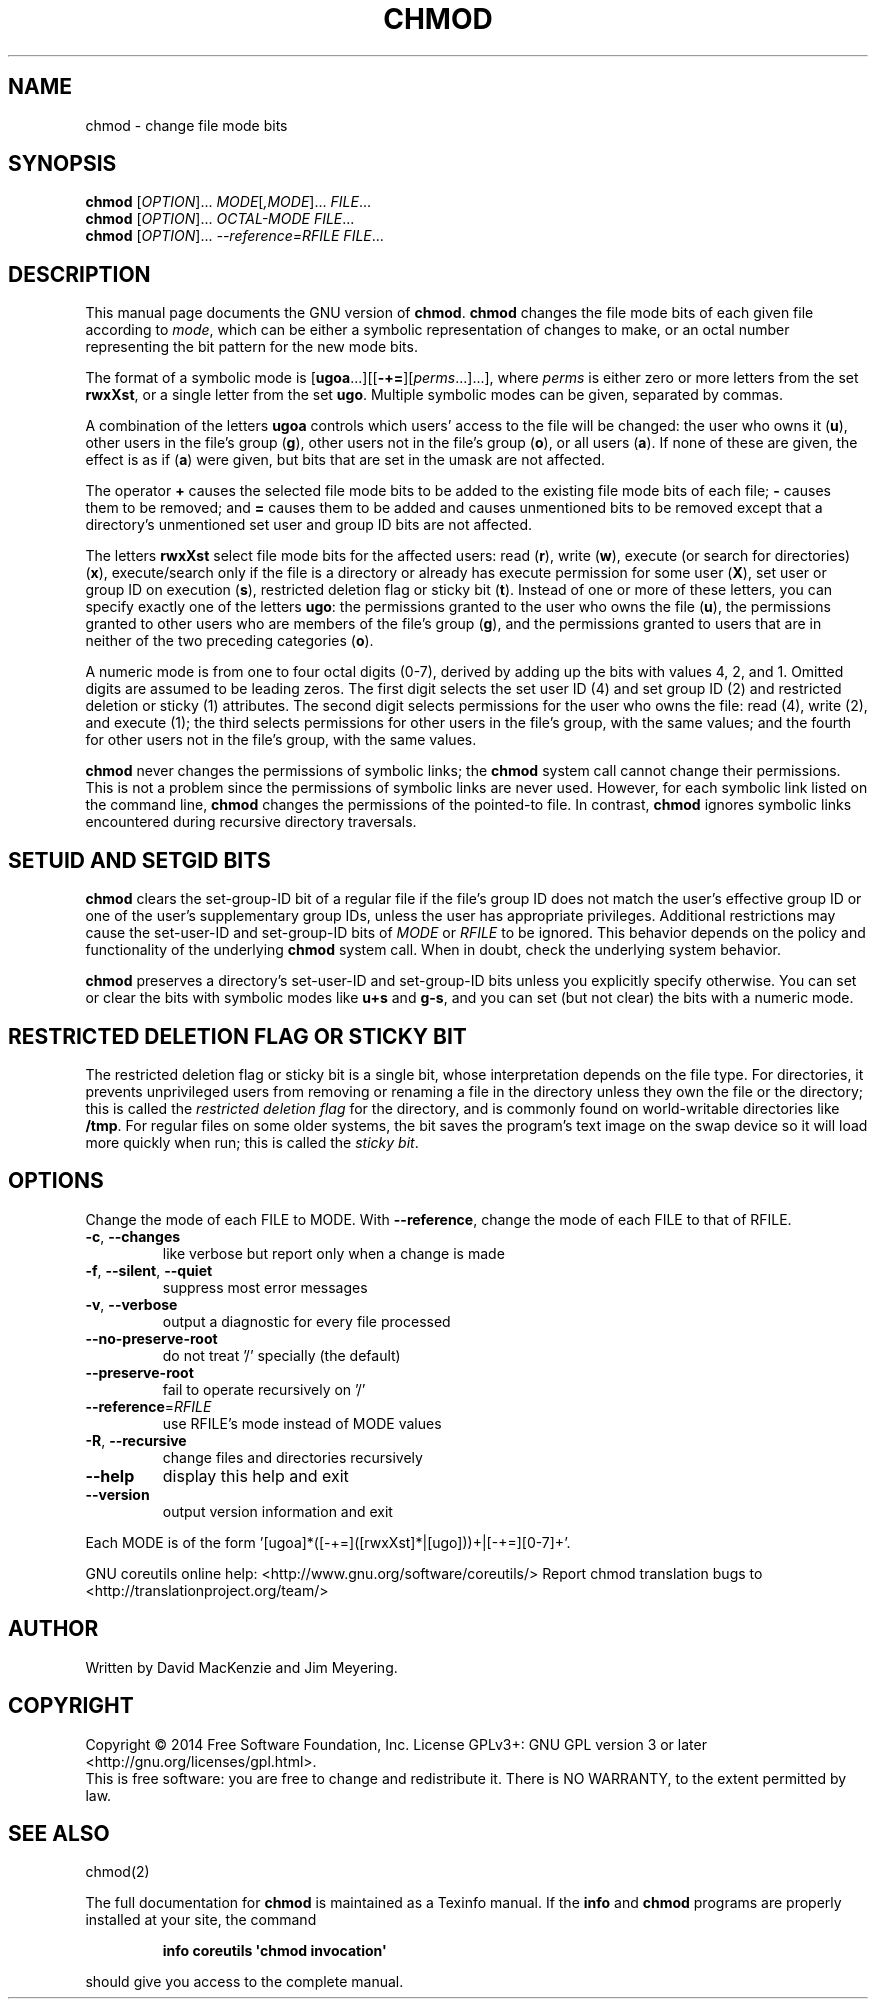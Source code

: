 .\" DO NOT MODIFY THIS FILE!  It was generated by help2man 1.43.3.
.TH CHMOD "1" "April 2015" "GNU coreutils 8.23" "User Commands"
.SH NAME
chmod \- change file mode bits
.SH SYNOPSIS
.B chmod
[\fIOPTION\fR]... \fIMODE\fR[\fI,MODE\fR]... \fIFILE\fR...
.br
.B chmod
[\fIOPTION\fR]... \fIOCTAL-MODE FILE\fR...
.br
.B chmod
[\fIOPTION\fR]... \fI--reference=RFILE FILE\fR...
.SH DESCRIPTION
This manual page
documents the GNU version of
.BR chmod .
.B chmod
changes the file mode bits of each given file according to
.IR mode ,
which can be either a symbolic representation of changes to make, or
an octal number representing the bit pattern for the new mode bits.
.PP
The format of a symbolic mode is [\c
\fBugoa\fP.\|.\|.][[\fB-+=\fP][\fIperms\fP.\|.\|.].\|.\|.],
where
.I "perms"
is either zero or more letters from the set
\fBrwxXst\fP, or a single letter from the set \fBugo\fP.
Multiple symbolic
modes can be given, separated by commas.
.PP
A combination of the letters \fBugoa\fP controls which users' access
to the file will be changed: the user who owns it (\fBu\fP), other
users in the file's group (\fBg\fP), other users not in the file's
group (\fBo\fP), or all users (\fBa\fP).  If none of these are given,
the effect is as if (\fBa\fP) were
given, but bits that are set in the umask are not affected.
.PP
The operator \fB+\fP causes the selected file mode bits to be added to
the existing file mode bits of each file; \fB-\fP causes them to be
removed; and \fB=\fP causes them to be added and causes unmentioned
bits to be removed except that a directory's unmentioned set user and
group ID bits are not affected.
.PP
The letters \fBrwxXst\fP select file mode bits for the affected users:
read (\fBr\fP), write (\fBw\fP), execute (or search for directories)
(\fBx\fP), execute/search only if the file is a directory or already
has execute permission for some user (\fBX\fP), set user or group ID
on execution (\fBs\fP), restricted deletion flag or sticky bit
(\fBt\fP).  Instead of one or more of these letters, you can specify
exactly one of the letters \fBugo\fP: the permissions granted to the
user who owns the file (\fBu\fP), the permissions granted to other
users who are members of the file's group (\fBg\fP),
and the permissions granted to users that are in neither of the two preceding
categories (\fBo\fP).
.PP
A numeric mode is from one to four octal digits (0\-7), derived by
adding up the bits with values 4, 2, and 1.  Omitted digits are
assumed to be leading zeros.
The first digit selects the set user ID (4) and set group ID (2) and
restricted deletion or sticky (1) attributes.  The second digit
selects permissions for the user who owns the file: read (4), write (2),
and execute (1); the third selects permissions for other users in the
file's group, with the same values; and the fourth for other users not
in the file's group, with the same values.
.PP
.B chmod
never changes the permissions of symbolic links; the
.B chmod
system call cannot change their permissions.  This is not a problem
since the permissions of symbolic links are never used.
However, for each symbolic link listed on the command line,
.B chmod
changes the permissions of the pointed-to file.
In contrast,
.B chmod
ignores symbolic links encountered during recursive directory
traversals.
.SH "SETUID AND SETGID BITS"
.B chmod
clears the set-group-ID bit of a
regular file if the file's group ID does not match the user's
effective group ID or one of the user's supplementary group IDs,
unless the user has appropriate privileges.  Additional restrictions
may cause the set-user-ID and set-group-ID bits of
.I MODE
or
.I RFILE
to be ignored.  This behavior depends on the policy and
functionality of the underlying
.B chmod
system call.  When in
doubt, check the underlying system behavior.
.PP
.B chmod
preserves a directory's set-user-ID and set-group-ID bits unless you
explicitly specify otherwise.  You can set or clear the bits with
symbolic modes like
.B u+s
and
.BR g\-s ,
and you can set (but not clear) the bits with a numeric mode.
.SH "RESTRICTED DELETION FLAG OR STICKY BIT"
The restricted deletion flag or sticky bit is a single bit, whose
interpretation depends on the file type.  For directories, it prevents
unprivileged users from removing or renaming a file in the directory
unless they own the file or the directory; this is called the
.I "restricted deletion flag"
for the directory, and is commonly found on world-writable directories
like \fB/tmp\fP.  For regular files on some older systems, the bit
saves the program's text image on the swap device so it will load more
quickly when run; this is called the
.IR "sticky bit" .
.SH OPTIONS
.PP
Change the mode of each FILE to MODE.
With \fB\-\-reference\fR, change the mode of each FILE to that of RFILE.
.TP
\fB\-c\fR, \fB\-\-changes\fR
like verbose but report only when a change is made
.TP
\fB\-f\fR, \fB\-\-silent\fR, \fB\-\-quiet\fR
suppress most error messages
.TP
\fB\-v\fR, \fB\-\-verbose\fR
output a diagnostic for every file processed
.TP
\fB\-\-no\-preserve\-root\fR
do not treat '/' specially (the default)
.TP
\fB\-\-preserve\-root\fR
fail to operate recursively on '/'
.TP
\fB\-\-reference\fR=\fIRFILE\fR
use RFILE's mode instead of MODE values
.TP
\fB\-R\fR, \fB\-\-recursive\fR
change files and directories recursively
.TP
\fB\-\-help\fR
display this help and exit
.TP
\fB\-\-version\fR
output version information and exit
.PP
Each MODE is of the form '[ugoa]*([\-+=]([rwxXst]*|[ugo]))+|[\-+=][0\-7]+'.
.PP
GNU coreutils online help: <http://www.gnu.org/software/coreutils/>
Report chmod translation bugs to <http://translationproject.org/team/>
.SH AUTHOR
Written by David MacKenzie and Jim Meyering.
.SH COPYRIGHT
Copyright \(co 2014 Free Software Foundation, Inc.
License GPLv3+: GNU GPL version 3 or later <http://gnu.org/licenses/gpl.html>.
.br
This is free software: you are free to change and redistribute it.
There is NO WARRANTY, to the extent permitted by law.
.SH "SEE ALSO"
chmod(2)
.PP
The full documentation for
.B chmod
is maintained as a Texinfo manual.  If the
.B info
and
.B chmod
programs are properly installed at your site, the command
.IP
.B info coreutils \(aqchmod invocation\(aq
.PP
should give you access to the complete manual.
